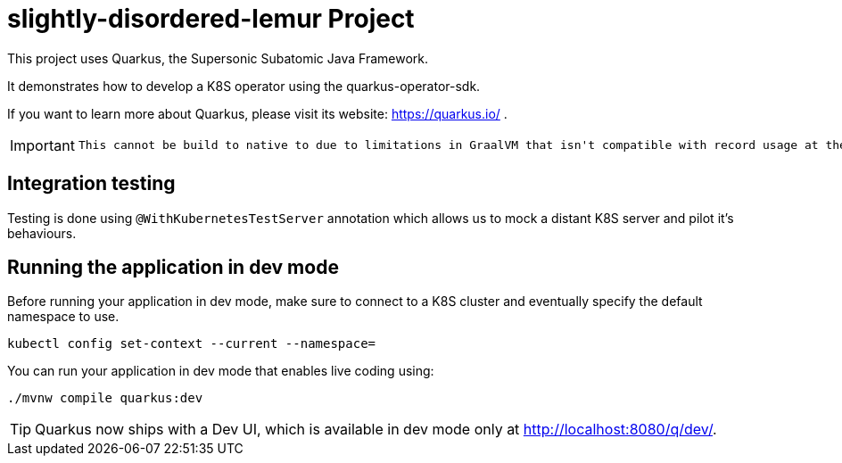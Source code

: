 = slightly-disordered-lemur Project
:icons: font
:source-highlighter: coderay

This project uses Quarkus, the Supersonic Subatomic Java Framework.

It demonstrates how to develop a K8S operator using the quarkus-operator-sdk.

If you want to learn more about Quarkus, please visit its website: https://quarkus.io/ .

[IMPORTANT]
====
 This cannot be build to native to due to limitations in GraalVM that isn't compatible with record usage at the time being.
====

== Integration testing

Testing is done using `@WithKubernetesTestServer` annotation which allows us to mock a distant K8S server  and pilot it's behaviours.


== Running the application in dev mode

Before running your application in dev mode, make sure to connect to a K8S cluster and eventually specify the default namespace to use.

[source,bash]
----
kubectl config set-context --current --namespace=
----



You can run your application in dev mode that enables live coding using:
[source,bash]
----
./mvnw compile quarkus:dev
----

[TIP]
====
Quarkus now ships with a Dev UI, which is available in dev mode only at http://localhost:8080/q/dev/.
====

